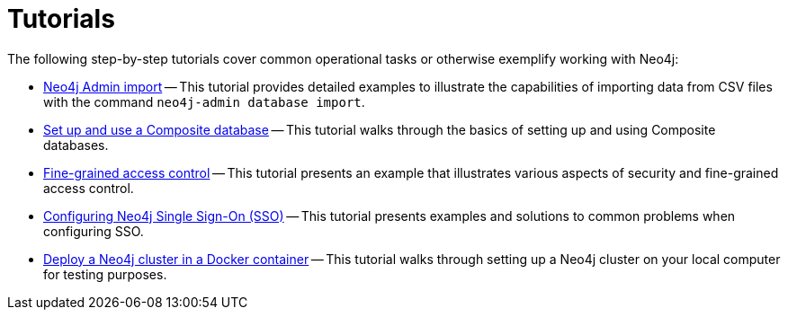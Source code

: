 [appendix]
[[tutorial]]
= Tutorials
:description: Tutorials and examples to help you get started with Neo4j administration.

The following step-by-step tutorials cover common operational tasks or otherwise exemplify working with Neo4j:

//* <<tutorial-local-cluster, Set up a local Causal Cluster>> -- This tutorial walks through the basics of setting up a Neo4j Causal Cluster.
//* <<tutorial-cc-backup-restore-db, Back up and restore a database in Causal Cluster>> -- This tutorial provides a detailed example of how to back up and restore a database in a running Causal Cluster.
* xref:tutorial/neo4j-admin-import.adoc[Neo4j Admin import] -- This tutorial provides detailed examples to illustrate the capabilities of importing data from CSV files with the command `neo4j-admin database import`.
* xref:tutorial/tutorial-composite-database.adoc[Set up and use a Composite database] -- This tutorial walks through the basics of setting up and using Composite databases.
* xref:tutorial/access-control.adoc[Fine-grained access control] -- This tutorial presents an example that illustrates various aspects of security and fine-grained access control.
* xref:tutorial/tutorial-sso-configuration.adoc[Configuring Neo4j Single Sign-On (SSO)] -- This tutorial presents examples and solutions to common problems when configuring SSO.
* xref:tutorial/tutorial-clustering-docker.adoc[Deploy a Neo4j cluster in a Docker container] -- This tutorial walks through setting up a Neo4j cluster on your local computer for testing purposes.
